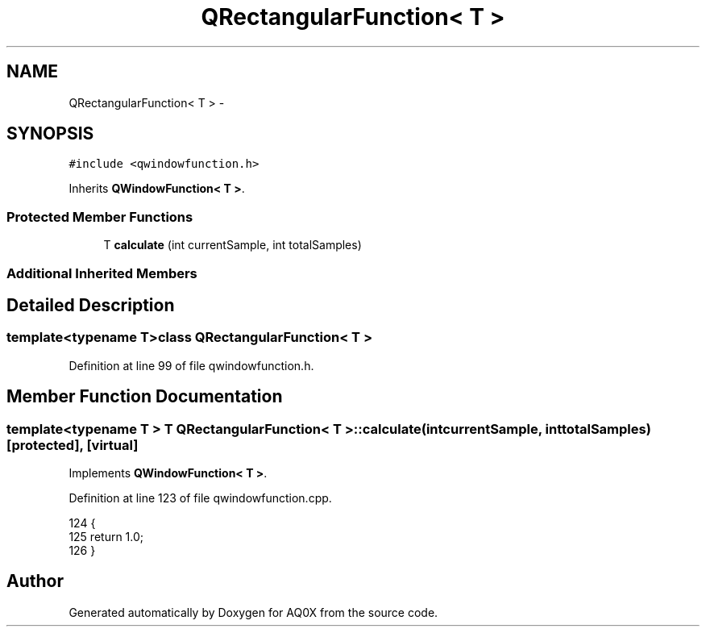 .TH "QRectangularFunction< T >" 3 "Thu Oct 30 2014" "Version V0.0" "AQ0X" \" -*- nroff -*-
.ad l
.nh
.SH NAME
QRectangularFunction< T > \- 
.SH SYNOPSIS
.br
.PP
.PP
\fC#include <qwindowfunction\&.h>\fP
.PP
Inherits \fBQWindowFunction< T >\fP\&.
.SS "Protected Member Functions"

.in +1c
.ti -1c
.RI "T \fBcalculate\fP (int currentSample, int totalSamples)"
.br
.in -1c
.SS "Additional Inherited Members"
.SH "Detailed Description"
.PP 

.SS "template<typename T>class QRectangularFunction< T >"

.PP
Definition at line 99 of file qwindowfunction\&.h\&.
.SH "Member Function Documentation"
.PP 
.SS "template<typename T > T \fBQRectangularFunction\fP< T >::calculate (intcurrentSample, inttotalSamples)\fC [protected]\fP, \fC [virtual]\fP"

.PP
Implements \fBQWindowFunction< T >\fP\&.
.PP
Definition at line 123 of file qwindowfunction\&.cpp\&.
.PP
.nf
124 {
125     return 1\&.0;
126 }
.fi


.SH "Author"
.PP 
Generated automatically by Doxygen for AQ0X from the source code\&.
